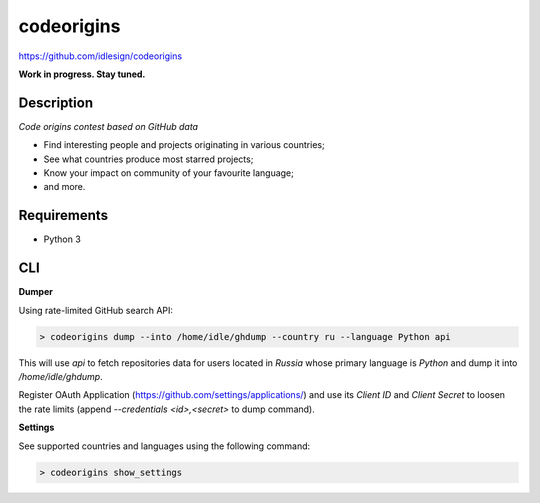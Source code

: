 codeorigins
===========
https://github.com/idlesign/codeorigins

|release| |stats|  |lic|

.. |release| image:: https://img.shields.io/pypi/v/codeorigins.svg
    :target: https://pypi.python.org/pypi/codeorigins

.. |stats| image:: https://img.shields.io/pypi/dm/codeorigins.svg
    :target: https://pypi.python.org/pypi/codeorigins

.. |lic| image:: https://img.shields.io/pypi/l/codeorigins.svg
    :target: https://pypi.python.org/pypi/codeorigins


**Work in progress. Stay tuned.**


Description
-----------

*Code origins contest based on GitHub data*

* Find interesting people and projects originating in various countries;
* See what countries produce most starred projects;
* Know your impact on community of your favourite language;
* and more.


Requirements
------------

* Python 3


CLI
---

**Dumper**

Using rate-limited GitHub search API:


.. code-block:: bash

    > codeorigins dump --into /home/idle/ghdump --country ru --language Python api

This will use `api` to fetch repositories data for users located in `Russia` whose primary language is `Python`
and dump it into `/home/idle/ghdump`.

Register OAuth Application (https://github.com/settings/applications/) and use its *Client ID* and
*Client Secret* to loosen the rate limits (append `--credentials <id>,<secret>` to dump command).


**Settings**

See supported countries and languages using the following command:

.. code-block:: bash

    > codeorigins show_settings

